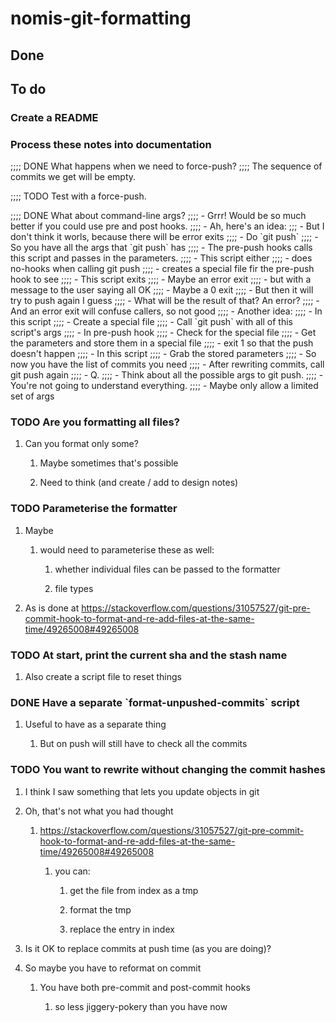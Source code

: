 * nomis-git-formatting
** Done
** To do
*** Create a README
*** Process these notes into documentation
;;;; DONE What happens when we need to force-push?
;;;;      The sequence of commits we get will be empty.

;;;; TODO Test with a force-push.

;;;; DONE What about command-line args?
;;;;      - Grrr! Would be so much better if you could use pre and post hooks.
;;;;      - Ah, here's an idea:
;;;         - But I don't think it worls, because there will be error exits
;;;;        - Do `git push`
;;;;          - So you have all the args that `git push` has
;;;;        - The pre-push hooks calls this script and passes in the parameters.
;;;;          - This script either
;;;;            - does no-hooks when calling git push
;;;;            - creates a special file fir the pre-push hook to see
;;;;        - This script exits
;;;;          - Maybe an error exit
;;;;            - but with a message to the user saying all OK
;;;;          - Maybe a 0 exit
;;;;            - But then it will try to push again I guess
;;;;              - What will be the result of that? An error?
;;;;          - And an error exit will confuse callers, so not good
;;;;        - Another idea:
;;;;          - In this script
;;;;            - Create a special file
;;;;            - Call `git push` with all of this script's args
;;;;          - In pre-push hook
;;;;            - Check for the special file
;;;;            - Get the parameters and store them in a special file
;;;;            - exit 1 so that the push doesn't happen
;;;;          - In this script
;;;;            - Grab the stored parameters
;;;;            - So now you have the list of commits you need
;;;;            - After rewriting commits, call git push again
;;;;          - Q.
;;;;            - Think about all the possible args to git push.
;;;;              - You're not going to understand everything.
;;;;              - Maybe only allow a limited set of args
*** TODO Are you formatting all files?
**** Can you format only some?
***** Maybe sometimes that's possible
***** Need to think (and create / add to design notes)
*** TODO Parameterise the formatter
**** Maybe
***** would need to parameterise these as well:
****** whether individual files can be passed to the formatter
****** file types
**** As is done at https://stackoverflow.com/questions/31057527/git-pre-commit-hook-to-format-and-re-add-files-at-the-same-time/49265008#49265008
*** TODO At start, print the current sha and the stash name
**** Also create a script file to reset things
*** DONE Have a separate `format-unpushed-commits` script
**** Useful to have as a separate thing
***** But on push will still have to check all the commits
*** TODO You want to rewrite without changing the commit hashes
**** I think I saw something that lets you update objects in git
**** Oh, that's not what you had thought
***** https://stackoverflow.com/questions/31057527/git-pre-commit-hook-to-format-and-re-add-files-at-the-same-time/49265008#49265008
****** you can:
******* get the file from index as a tmp
******* format the tmp
******* replace the entry in index
**** Is it OK to replace commits at push time (as you are doing)?
**** So maybe you have to reformat on commit
***** You have both pre-commit and post-commit hooks
****** so less jiggery-pokery than you have now
